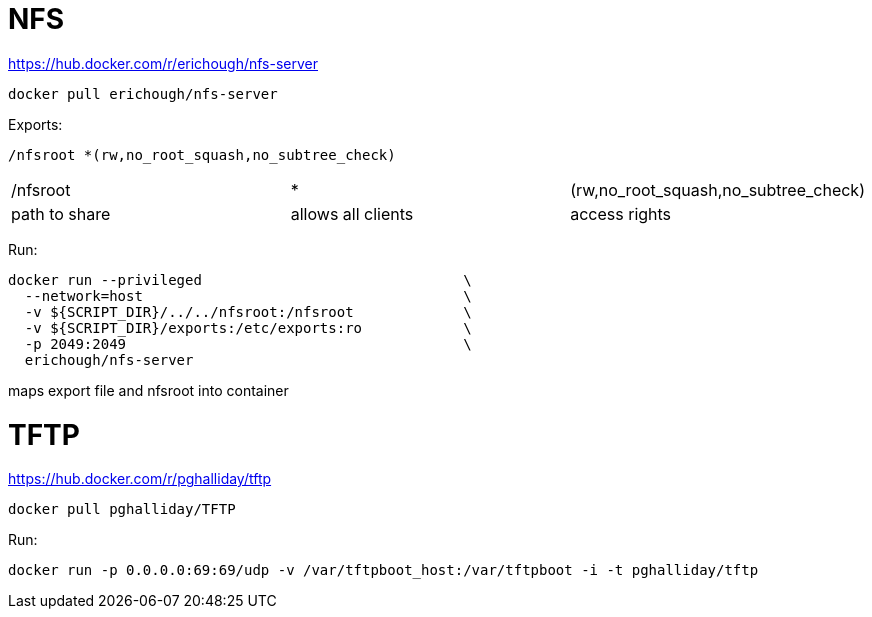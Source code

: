 = NFS

https://hub.docker.com/r/erichough/nfs-server

----
docker pull erichough/nfs-server
----

Exports:
----
/nfsroot *(rw,no_root_squash,no_subtree_check)
----

|===
|/nfsroot | * | (rw,no_root_squash,no_subtree_check)
|path to share | allows all clients | access rights
|===


Run:

----
docker run --privileged                               \
  --network=host                                      \
  -v ${SCRIPT_DIR}/../../nfsroot:/nfsroot             \
  -v ${SCRIPT_DIR}/exports:/etc/exports:ro            \
  -p 2049:2049                                        \
  erichough/nfs-server
----

maps export file and nfsroot into container

= TFTP

https://hub.docker.com/r/pghalliday/tftp

----
docker pull pghalliday/TFTP
----

Run:

----
docker run -p 0.0.0.0:69:69/udp -v /var/tftpboot_host:/var/tftpboot -i -t pghalliday/tftp
----

